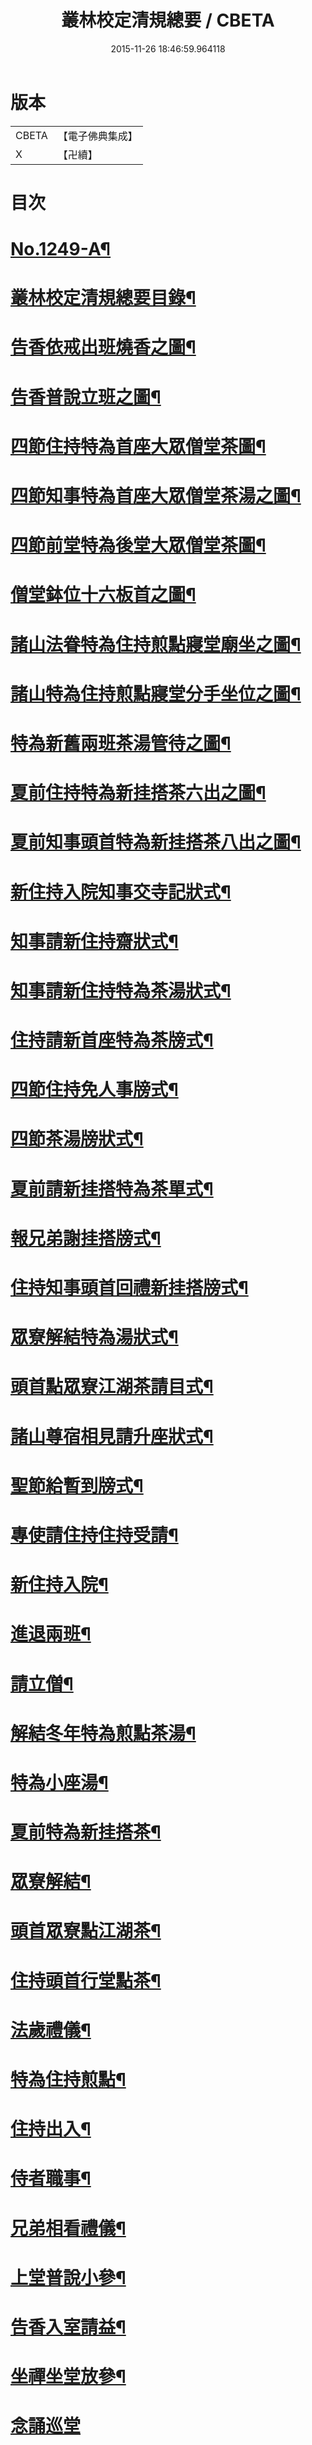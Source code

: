 #+TITLE: 叢林校定清規總要 / CBETA
#+DATE: 2015-11-26 18:46:59.964118
* 版本
 |     CBETA|【電子佛典集成】|
 |         X|【卍續】    |

* 目次
* [[file:KR6q0140_001.txt::001-0592a1][No.1249-A¶]]
* [[file:KR6q0140_001.txt::001-0592a13][叢林校定清規總要目錄¶]]
* [[file:KR6q0140_001.txt::0593a4][告香依戒出班燒香之圖¶]]
* [[file:KR6q0140_001.txt::0593b2][告香普說立班之圖¶]]
* [[file:KR6q0140_001.txt::0593b4][四節住持特為首座大眾僧堂茶圖¶]]
* [[file:KR6q0140_001.txt::0593c2][四節知事特為首座大眾僧堂茶湯之圖¶]]
* [[file:KR6q0140_001.txt::0593c4][四節前堂特為後堂大眾僧堂茶圖¶]]
* [[file:KR6q0140_001.txt::0594a2][僧堂鉢位十六板首之圖¶]]
* [[file:KR6q0140_001.txt::0594a4][諸山法眷特為住持煎點寢堂廟坐之圖¶]]
* [[file:KR6q0140_001.txt::0594b2][諸山特為住持煎點寢堂分手坐位之圖¶]]
* [[file:KR6q0140_001.txt::0594b4][特為新舊兩班茶湯管待之圖¶]]
* [[file:KR6q0140_001.txt::0594c2][夏前住持特為新挂搭茶六出之圖¶]]
* [[file:KR6q0140_001.txt::0594c4][夏前知事頭首特為新挂搭茶八出之圖¶]]
* [[file:KR6q0140_001.txt::0595a2][新住持入院知事交寺記狀式¶]]
* [[file:KR6q0140_001.txt::0595a6][知事請新住持齋狀式¶]]
* [[file:KR6q0140_001.txt::0595a11][知事請新住持特為茶湯狀式¶]]
* [[file:KR6q0140_001.txt::0595a15][住持請新首座特為茶牓式¶]]
* [[file:KR6q0140_001.txt::0595a19][四節住持免人事牓式¶]]
* [[file:KR6q0140_001.txt::0595a24][四節茶湯牓狀式¶]]
* [[file:KR6q0140_001.txt::0595b13][夏前請新挂搭特為茶單式¶]]
* [[file:KR6q0140_001.txt::0595b24][報兄弟謝挂搭牓式¶]]
* [[file:KR6q0140_001.txt::0595c3][住持知事頭首回禮新挂搭牓式¶]]
* [[file:KR6q0140_001.txt::0595c8][眾寮解結特為湯狀式¶]]
* [[file:KR6q0140_001.txt::0595c13][頭首點眾寮江湖茶請目式¶]]
* [[file:KR6q0140_001.txt::0595c18][諸山尊宿相見請升座狀式¶]]
* [[file:KR6q0140_001.txt::0595c22][聖節給暫到牓式¶]]
* [[file:KR6q0140_001.txt::0596a2][專使請住持住持受請¶]]
* [[file:KR6q0140_001.txt::0597a4][新住持入院¶]]
* [[file:KR6q0140_001.txt::0598c19][進退兩班¶]]
* [[file:KR6q0140_001.txt::0600b19][請立僧¶]]
* [[file:KR6q0140_001.txt::0600c13][解結冬年特為煎點茶湯¶]]
* [[file:KR6q0140_001.txt::0602a10][特為小座湯¶]]
* [[file:KR6q0140_001.txt::0602a19][夏前特為新挂搭茶¶]]
* [[file:KR6q0140_001.txt::0602c8][眾寮解結¶]]
* [[file:KR6q0140_001.txt::0602c18][頭首眾寮點江湖茶¶]]
* [[file:KR6q0140_001.txt::0603a3][住持頭首行堂點茶¶]]
* [[file:KR6q0140_001.txt::0603a18][法歲禮儀¶]]
* [[file:KR6q0140_001.txt::0603b20][特為住持煎點¶]]
* [[file:KR6q0140_001.txt::0604a11][住持出入¶]]
* [[file:KR6q0140_001.txt::0604b7][侍者職事¶]]
* [[file:KR6q0140_001.txt::0604c15][兄弟相看禮儀¶]]
* [[file:KR6q0140_002.txt::002-0606a16][上堂普說小參¶]]
* [[file:KR6q0140_002.txt::0607b4][告香入室請益¶]]
* [[file:KR6q0140_002.txt::0608a19][坐禪坐堂放參¶]]
* [[file:KR6q0140_002.txt::0608b24][念誦巡堂]]
* [[file:KR6q0140_002.txt::0609a11][諸山尊宿相見¶]]
* [[file:KR6q0140_002.txt::0609c8][聖節啟建滿散¶]]
* [[file:KR6q0140_002.txt::0610a3][請楞嚴頭¶]]
* [[file:KR6q0140_002.txt::0610a9][建散楞嚴會¶]]
* [[file:KR6q0140_002.txt::0610b2][四節土地堂念誦¶]]
* [[file:KR6q0140_002.txt::0610b23][排鉢位¶]]
* [[file:KR6q0140_002.txt::0610c3][鐘魚鼓板¶]]
* [[file:KR6q0140_002.txt::0611a5][進退寮主¶]]
* [[file:KR6q0140_002.txt::0611a15][病僧念誦¶]]
* [[file:KR6q0140_002.txt::0611a24][當代住持涅槃¶]]
* [[file:KR6q0140_002.txt::0613a24][諸山尊宿遷化遺書¶]]
* [[file:KR6q0140_002.txt::0613c21][亡僧¶]]
* [[file:KR6q0140_002.txt::0615a3][法嗣師忌辰¶]]
* [[file:KR6q0140_002.txt::0615a23][祖師忌辰¶]]
* [[file:KR6q0140_002.txt::0615b19][月分須知¶]]
* [[file:KR6q0140_002.txt::0617a18][無量壽禪師日用小清規¶]]
* [[file:KR6q0140_002.txt::0619b9][No.1249-B¶]]
* [[file:KR6q0140_002.txt::0619c1][No.1249-C¶]]
* 卷
** [[file:KR6q0140_001.txt][叢林校定清規總要 1]]
** [[file:KR6q0140_002.txt][叢林校定清規總要 2]]
